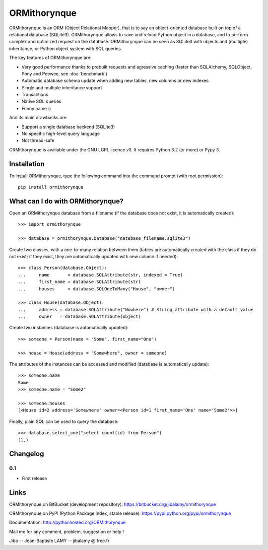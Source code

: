 ORMithorynque
=============

ORMithorynque is an ORM (Object Relational Mapper), that is to say an object-oriented database
built on top of a relational database (SQLite3).
ORMithorynque allows to save and reload Python object in a database, and to perform complex
and optimized request on the database.
ORMithorynque can be seen as SQLite3 with objects and (multiple) inheritance,
or Python object system with SQL queries.

The key features of ORMithorynque are:

* Very good performance thanks to prebuilt requests and agressive caching
  (faster than SQLAlchemy, SQLObject, Pony and Peewee, see :doc:`benchmark`)
* Automatic database schema update when adding new tables, new columns or new indexes
* Single and multiple inheritance support
* Transactions
* Native SQL queries
* Funny name :)

And its main drawbacks are:
  
* Support a single database backend (SQLite3)
* No specific high-level query language
* Not thread-safe

ORMithorynque is available under the GNU LGPL licence v3.
It requires Python 3.2 (or more) or Pypy 3.

  
Installation
------------

To install ORMithorynque, type the following command into the command prompt (with root permission):

::

   pip install ormithorynque


What can I do with ORMithorynque?
---------------------------------

Open an ORMithorynque database from a filename (if the database does not exist, it is automatically created):

::

   >>> import ormithorynque
   
   >>> database = ormithorynque.Database("database_filename.sqlite3")

Create two classes, with a one-to-many relation between them (tables are automatically created with the class
if they do not exist; if they exist, they are automatically updated with new column if needed):

::
   
   >>> class Person(database.Object):
   ...     name       = database.SQLAttribute(str, indexed = True)
   ...     first_name = database.SQLAttribute(str)
   ...     houses     = database.SQLOneToMany("House", "owner")
   
   >>> class House(database.Object):
   ...     address = database.SQLAttribute("Nowhere") # String attribute with a default value
   ...     owner   = database.SQLAttribute(object)

Create two instances (database is automatically updated):

::
   
   >>> someone = Person(name = "Some", first_name="One")
   
   >>> house = House(address = "Somewhere", owner = someone)

The attributes of the instances can be accessed and modified (database is automatically update):

::

   >>> someone.name
   Some
   >>> someone.name = "Some2"
   
   >>> someone.houses
   [<House id=2 address='Somewhere' owner=<Person id=1 first_name='One' name='Some2'>>]

Finally, plain SQL can be used to query the database:

::

   >>> database.select_one("select count(id) from Person")
   (1,)
   
   
Changelog
---------

0.1
***

* First release


Links
-----

ORMithorynque on BitBucket (development repository): https://bitbucket.org/jibalamy/ormithorynque

ORMithorynque on PyPI (Python Package Index, stable release): https://pypi.python.org/pypi/ormithorynque

Documentation: http://pythonhosted.org/ORMithorynque

Mail me for any comment, problem, suggestion or help !

Jiba -- Jean-Baptiste LAMY -- jibalamy @ free.fr
